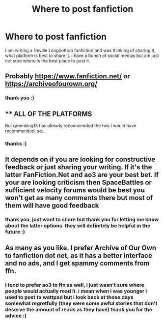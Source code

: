 #+TITLE: Where to post fanfiction

* Where to post fanfiction
:PROPERTIES:
:Author: lunarplutos
:Score: 2
:DateUnix: 1592903413.0
:DateShort: 2020-Jun-23
:FlairText: Request
:END:
I am writing a Neville Longbottom fanfiction and was thinking of sharing it, what platform is best to share it. I have a bunch of social medias but am just not sure where is the best place to post it.


** Probably [[https://www.fanfiction.net/]] or [[https://archiveofourown.org/]]
:PROPERTIES:
:Author: greenking13
:Score: 6
:DateUnix: 1592904131.0
:DateShort: 2020-Jun-23
:END:

*** thank you :)
:PROPERTIES:
:Author: lunarplutos
:Score: 1
:DateUnix: 1592910345.0
:DateShort: 2020-Jun-23
:END:


** ** ALL OF THE PLATFORMS
   :PROPERTIES:
   :CUSTOM_ID: all-of-the-platforms
   :END:
But greenking13 has already recommended the two I would have recommended, so...
:PROPERTIES:
:Author: Vercalos
:Score: 3
:DateUnix: 1592908129.0
:DateShort: 2020-Jun-23
:END:

*** thanks :)
:PROPERTIES:
:Author: lunarplutos
:Score: 1
:DateUnix: 1592910373.0
:DateShort: 2020-Jun-23
:END:


** It depends on if you are looking for constructive feedback or just sharing your writing. If it's the latter FanFiction.Net and ao3 are your best bet. If your are looking criticism then SpaceBattles or sufficient velocity forums would be best you won't get as many comments there but most of them will have good feedback
:PROPERTIES:
:Author: Kingslayer629736
:Score: 3
:DateUnix: 1592925213.0
:DateShort: 2020-Jun-23
:END:

*** thank you, just want to share but thank you for letting me know about the latter options. they will definitely be helpful in the future :)
:PROPERTIES:
:Author: lunarplutos
:Score: 1
:DateUnix: 1592926025.0
:DateShort: 2020-Jun-23
:END:


** As many as you like. I prefer Archive of Our Own to fanfiction dot net, as it has a better interface and no ads, and I get spammy comments from ffn.
:PROPERTIES:
:Author: MTheLoud
:Score: 3
:DateUnix: 1592917512.0
:DateShort: 2020-Jun-23
:END:

*** i tend to prefer ao3 to ffn as well, i just wasn't sure where people would actually read it. i mean when i was younger i used to post to wattpad but i look back at those days somewhat regretfully (they were some awful stories that don't deserve the amount of reads as they have) thank you for the advice :)
:PROPERTIES:
:Author: lunarplutos
:Score: 1
:DateUnix: 1592925964.0
:DateShort: 2020-Jun-23
:END:
